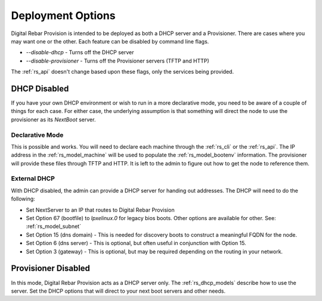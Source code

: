 .. Copyright (c) 2017 RackN Inc.
.. Licensed under the Apache License, Version 2.0 (the "License");
.. Digital Rebar Provision documentation under Digital Rebar master license
.. index::
  pair: Digital Rebar Provision; Deployments

.. _rs_deployment:


Deployment Options
~~~~~~~~~~~~~~~~~~

Digital Rebar Provision is intended to be deployed as both a DHCP server and a Provisioner.  There are cases where
you may want one or the other.  Each feature can be disabled by command line flags.

* *--disable-dhcp* - Turns off the DHCP server
* *--disable-provisioner* - Turns off the Provisioner servers (TFTP and HTTP)

The :ref:`rs_api` doesn't change based upon these flags, only the services being provided.


DHCP Disabled
-------------

If you have your own DHCP environment or wish to run in a more declarative mode, you need to be aware of a couple of
things for each case.  For either case, the underlying assumption is that something will direct the node to use
the provisioner as its *NextBoot* server.

Declarative Mode
================

This is possible and works.  You will need to declare each machine through the :ref:`rs_cli` or the :ref:`rs_api`.
The IP address in the :ref:`rs_model_machine` will be used to populate the :ref:`rs_model_bootenv` information.  The
provisioner will provide these files through TFTP and HTTP.  It is left to the admin to figure out how to get the
node to reference them.


External DHCP
=============

With DHCP disabled, the admin can provide a DHCP server for handing out addresses.  The DHCP will need to do
the following:

* Set NextServer to an IP that routes to Digital Rebar Provision
* Set Option 67 (bootfile) to *lpxelinux.0* for legacy bios boots.  Other options are available for other.  See: :ref:`rs_model_subnet`
* Set Option 15 (dns domain) - This is needed for discovery boots to construct a meaningful FQDN for the node.
* Set Option 6 (dns server) - This is optional, but often useful in conjunction with Option 15.
* Set Option 3 (gateway) - This is optional, but may be required depending on the routing in your network.


Provisioner Disabled
--------------------

In this mode, Digital Rebar Provision acts as a DHCP server only.  The :ref:`rs_dhcp_models` describe how to use the server.
Set the DHCP options that will direct to your next boot servers and other needs.

